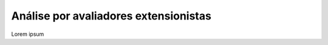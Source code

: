 Análise por avaliadores extensionistas
---------------------------------------

Lorem ipsum

.. raw:: latex

    \newpage
